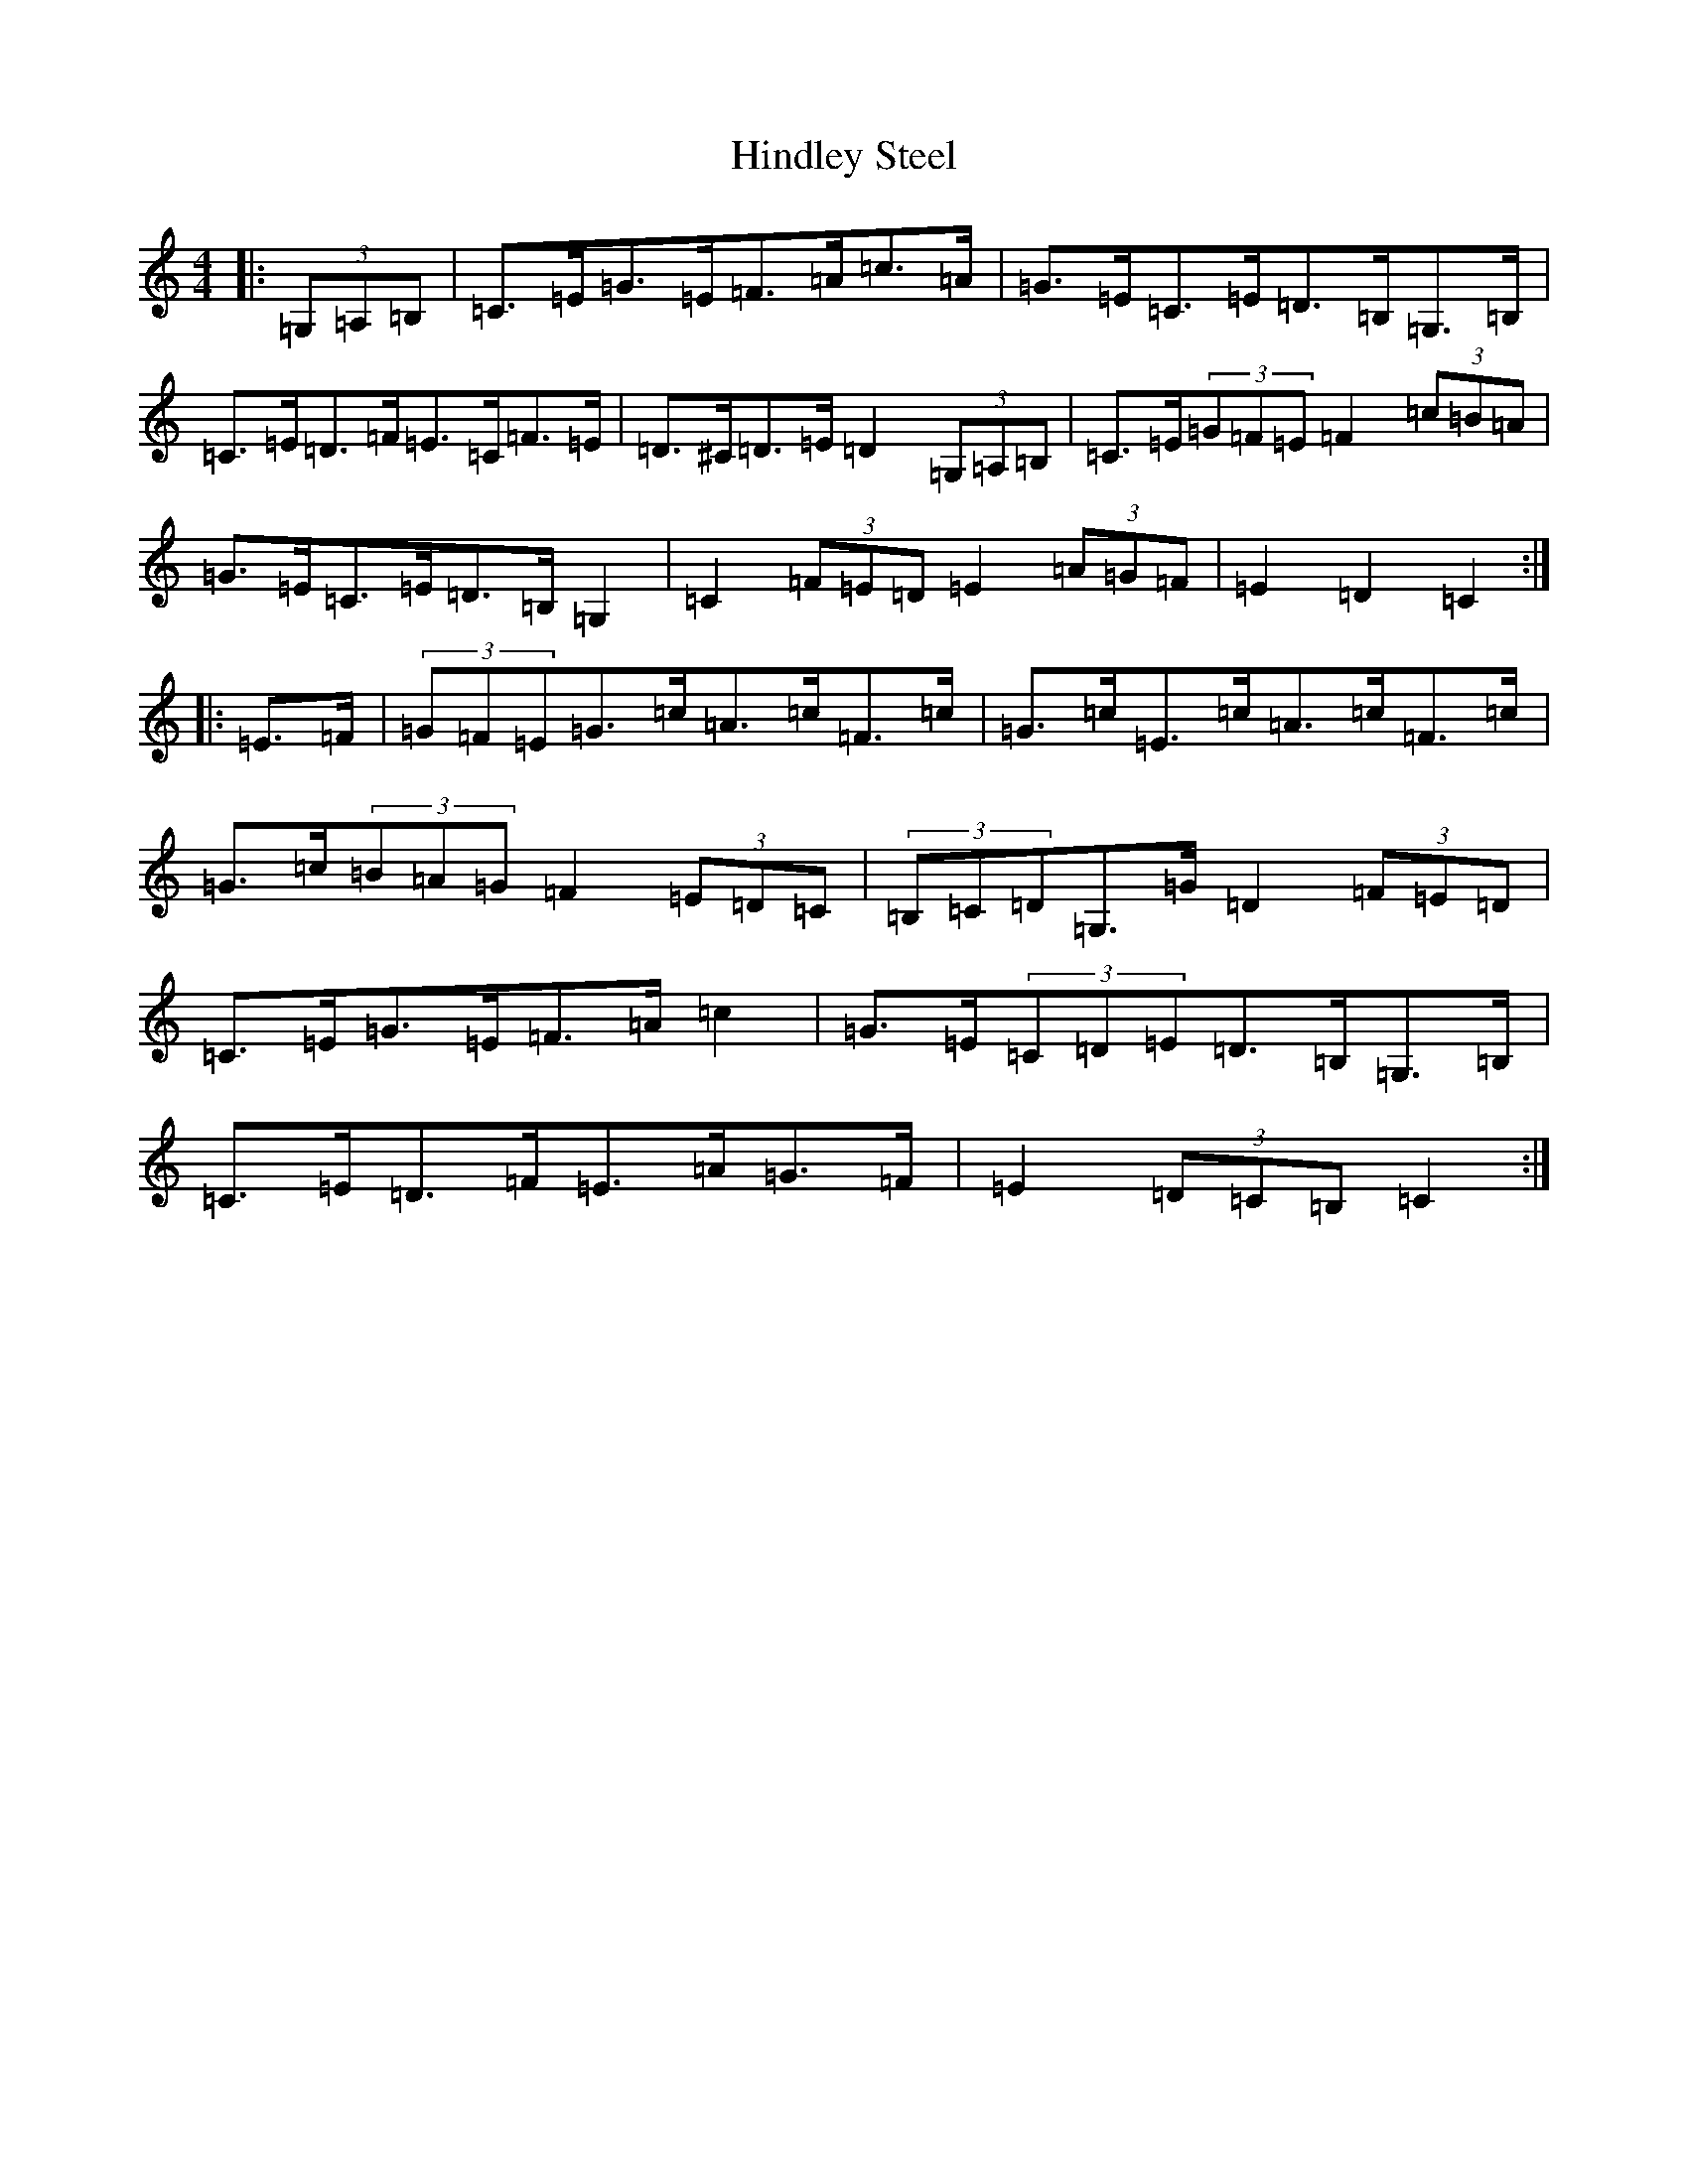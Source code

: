 X: 9175
T: Hindley Steel
S: https://thesession.org/tunes/7027#setting7027
R: hornpipe
M:4/4
L:1/8
K: C Major
|:(3=G,=A,=B,|=C>=E=G>=E=F>=A=c>=A|=G>=E=C>=E=D>=B,=G,>=B,|=C>=E=D>=F=E>=C=F>=E|=D>^C=D>=E=D2(3=G,=A,=B,|=C>=E(3=G=F=E=F2(3=c=B=A|=G>=E=C>=E=D>=B,=G,2|=C2(3=F=E=D=E2(3=A=G=F|=E2=D2=C2:||:=E>=F|(3=G=F=E=G>=c=A>=c=F>=c|=G>=c=E>=c=A>=c=F>=c|=G>=c(3=B=A=G=F2(3=E=D=C|(3=B,=C=D=G,>=G=D2(3=F=E=D|=C>=E=G>=E=F>=A=c2|=G>=E(3=C=D=E=D>=B,=G,>=B,|=C>=E=D>=F=E>=A=G>=F|=E2(3=D=C=B,=C2:|